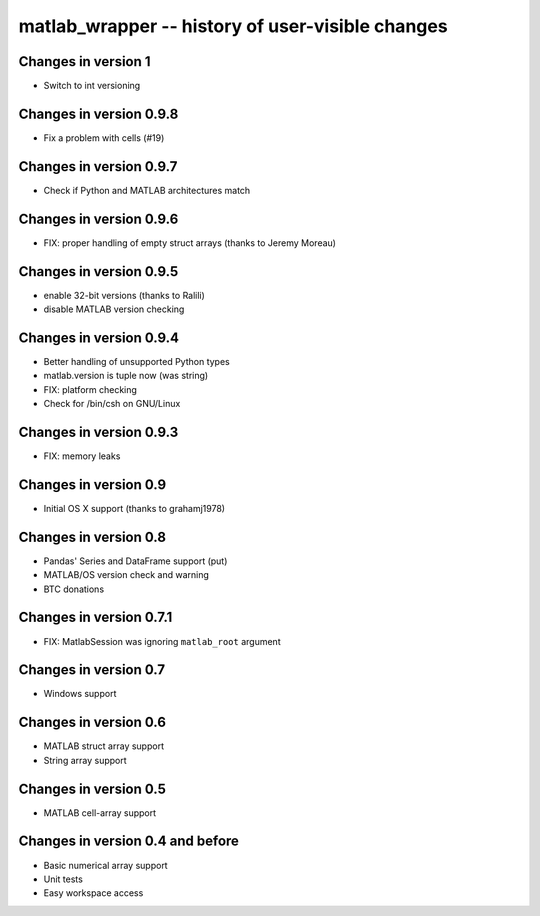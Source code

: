 matlab_wrapper -- history of user-visible changes
=================================================

Changes in version 1
--------------------

+ Switch to int versioning


Changes in version 0.9.8
------------------------

+ Fix a problem with cells (#19)


Changes in version 0.9.7
------------------------

+ Check if Python and MATLAB architectures match


Changes in version 0.9.6
------------------------

+ FIX: proper handling of empty struct arrays (thanks to Jeremy Moreau)


Changes in version 0.9.5
------------------------

+ enable 32-bit versions (thanks to Ralili)
+ disable MATLAB version checking


Changes in version 0.9.4
------------------------

+ Better handling of unsupported Python types
+ matlab.version is tuple now (was string)
+ FIX: platform checking
+ Check for /bin/csh on GNU/Linux


Changes in version 0.9.3
------------------------

+ FIX: memory leaks


Changes in version 0.9
----------------------

+ Initial OS X support (thanks to grahamj1978)


Changes in version 0.8
----------------------

+ Pandas' Series and DataFrame support (put)
+ MATLAB/OS version check and warning
+ BTC donations


Changes in version 0.7.1
------------------------

+ FIX: MatlabSession was ignoring ``matlab_root`` argument


Changes in version 0.7
----------------------

+ Windows support


Changes in version 0.6
----------------------

+ MATLAB struct array support
+ String array support


Changes in version 0.5
----------------------

+ MATLAB cell-array support


Changes in version 0.4 and before
---------------------------------

+ Basic numerical array support
+ Unit tests
+ Easy workspace access
